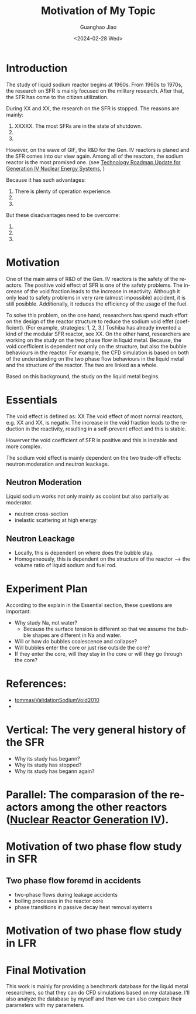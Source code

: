 :PROPERTIES:
:ID:       3b454634-8968-44e5-bef4-3f614fab9dda
:END:
#+title: Motivation of My Topic
#+options: ':nil *:t -:t ::t <:t H:3 \n:nil ^:t arch:headline author:t
#+options: broken-links:nil c:nil creator:nil d:(not "LOGBOOK") date:t e:t
#+options: email:nil f:t inline:t num:t p:nil pri:nil prop:nil stat:t tags:t
#+options: tasks:t tex:t timestamp:t title:t toc:nil todo:t |:t
#+date: <2024-02-28 Wed>
#+author:Guanghao Jiao
#+email: jiao73@hzdr.de
#+language: en
#+select_tags: export
#+exclude_tags: noexport
#+creator: Emacs 29.2 (Org mode 9.6.15)
#+cite_export:
* Introduction
The study of liquid sodium reactor begins at 1960s. From 1960s to 1970s, the research on SFR is mainly focused on the military research. After that, the SFR has come to the citizen utilization.

During XX and XX, the research on the SFR is stopped.
The reasons are mainly:
 1. XXXXX. The most SFRs are in the state of shutdown.
 2. 
 3. 

However, on the wave of GIF, the R&D for the Gen. IV reactors is planed and the SFR comes into our view again. Among all of the reactors, the sodium reactor is the most promised one. (see _Technology Roadmap Update for Generation IV Nuclear Energy Systems_, )

Because it has such advantages:
 1. There is plenty of operation experience.
 2.
 3.

But these disadvantages need to be overcome:
 1.
 2.
 3.

* Motivation
One of the main aims of R&D of the Gen. IV reactors is the safety of the reactors. The positive void effect of SFR is one of the safety problems. The increase of the void fraction leads to the increase in reactivity. Although it only lead to safety problems in very rare (almost impossible) accident, it is still posibble. Additionally, it reduces the efficiency of the usage of the fuel.

To solve this problem, on the one hand, researchers has spend much effort on the design of the reactor structure to reduce the sodium void effet (coefficient). (For example, strategies: 1, 2, 3.) Toshiba has already invented a kind of the modular SFR reactor, see XX. On the other hand, researchers are working on the study on the two phase flow in liquid metal. Because, the void coefficient is dependent not only on the structure, but also the bubble behaviours in the reactor. For example, the CFD simulation is based on both of the understanding on the two phase flow behaviours in the liquid metal and the structure of the reactor. The two are linked as a whole.

Based on this background, the study on the liquid metal begins.

* Essentials
The void effect is defined as:
                    XX
The void effect of most normal reactors, e.g. XX and XX, is negativ. The increase in the void fraction leads to the reduction in the reactivity, resulting in a self-prevent effect and this is stable.

Howerver the void coefficient of SFR is positive and this is instable and more complex.

The sodium void effect is mainly dependent on the two trade-off effects: neutron moderation and neutron leackage.

** Neutron Moderation
Liquid sodium works not only mainly as coolant but also partially as moderator.
- neutron cross-section
- inelastic scattering at high energy
** Neutron Leackage
- Locally, this is dependent on where does the bubble stay.
- Homogeneously, this is dependent on the structure of the reactor --> the volume ratio of liquid sodium and fuel rod. 

* Experiment Plan
According to the explain in the Essential section, these questions are important:

- Why study Na, not water?
  + Because the surface tension is different so that we assume the bubble shapes are different in Na and water.
- Will or how do bubbles coalescence and collapse?
- Will bubbles enter the core or just rise outside the core?
- If they enter the core, will they stay in the core or will they go through the core?

* References:
- [[id:4cefd664-045a-4e12-a946-426a9db541b6][tommasiValidationSodiumVoid2010]]
- 
* Vertical: The very general history of the SFR
- Why its study has begann?
- Why its study has stopped?
- Why its study has begann again?
* Parallel: The comparasion of the reactors among the other reactors ([[id:2469e339-c724-4f86-b520-00c64f850045][Nuclear Reactor Generation IV]]).
* Motivation of two phase flow study in SFR
** Two phase flow foremd in accidents
- two-phase flows during leakage accidents
- boiling processes in the reactor core
- phase transitions in passive decay heat removal systems
* Motivation of two phase flow study in LFR

* Final Motivation
This work is mainly for providing a benchmark database for the liquid metal researchers, so that they can do CFD simulations based on my database.
I'll also analyze the database by myself and then we can also compare their parameters with my parameters.
